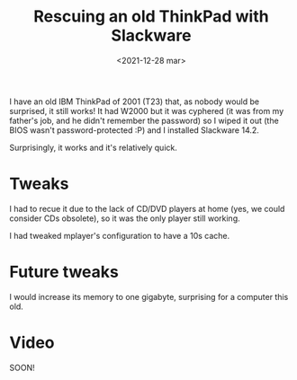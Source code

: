 #+title: Rescuing an old ThinkPad with Slackware
#+date: <2021-12-28 mar>
#+tags[]: slackware thinkpad old retro unixporn

I have an old IBM ThinkPad of 2001 (T23) that, as nobody would be surprised, it still works! It had W2000 but it was cyphered (it was from my father's job, and he didn't remember the password) so I wiped it out (the BIOS wasn't password-protected :P) and I installed Slackware 14.2.

Surprisingly, it works and it's relatively quick.

* Tweaks

I had to recue it due to the lack of CD/DVD players at home (yes, we could consider CDs obsolete), so it was the only player still working.

I had tweaked mplayer's configuration to have a 10s cache.

* Future tweaks

I would increase its memory to one gigabyte, surprising for a computer this old.

* Video

SOON!
